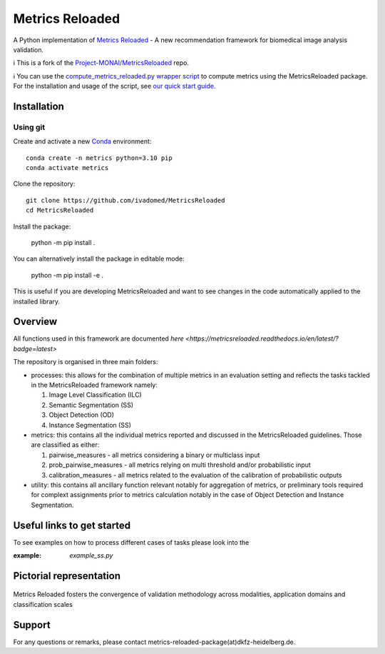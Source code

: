 ================
Metrics Reloaded
================

.. start-description

A Python implementation of `Metrics Reloaded <https://openreview.net/forum?id=24kBqy8rcB_>`__ - A new recommendation framework for biomedical image analysis validation.

ℹ️ This is a fork of the `Project-MONAI/MetricsReloaded <https://github.com/Project-MONAI/MetricsReloaded>`__ repo.

ℹ️ You can use the `compute_metrics_reloaded.py wrapper script <https://github.com/ivadomed/utilities/blob/main/compute_metrics/compute_metrics_reloaded.py>`__ to compute metrics using the MetricsReloaded package. For the installation and usage of the script, see `our quick start guide <https://github.com/ivadomed/utilities/blob/main/quick_start_guides/MetricsReloaded_quick_start_guide.md>`__.

Installation
============
Using git
---------

Create and activate a new `Conda <https://docs.conda.io/en/latest/miniconda.html>`__ environment: ::

    conda create -n metrics python=3.10 pip
    conda activate metrics

Clone the repository: ::

    git clone https://github.com/ivadomed/MetricsReloaded
    cd MetricsReloaded

Install the package:

    python -m pip install .

You can alternatively install the package in editable mode:

    python -m pip install -e .

This is useful if you are developing MetricsReloaded and want to see changes in the code automatically applied to the installed library.


Overview
========

All functions used in this framework are documented `here <https://metricsreloaded.readthedocs.io/en/latest/?badge=latest>`

The repository is organised in three main folders:

- processes: this allows for the combination of multiple metrics in an evaluation setting and reflects the tasks tackled in the MetricsReloaded framework namely:

  #. Image Level Classification (ILC)
  #. Semantic Segmentation (SS)
  #. Object Detection (OD)
  #. Instance Segmentation (SS)

- metrics: this contains all the individual metrics reported and discussed in the MetricsReloaded guidelines. Those are classified as either:

  #. pairwise_measures - all metrics considering a binary or multiclass input
  #. prob_pairwise_measures - all metrics relying on multi threshold and/or probabilistic input
  #. calibration_measures - all metrics related to the evaluation of the calibration of probabilistic outputs

- utility: this contains all ancillary function relevant notably for aggregation of metrics, or preliminary tools required for complext assignments prior to metrics calculation notably in the case of Object Detection and Instance Segmentation. 

Useful links to get started
===========================

To see examples on how to process different cases of tasks please look into the 

:example: `example_ss.py`

Pictorial representation
========================

.. end-description

.. figure:: docs/source/images/classification_scales_and_domains.png
    :scale: 10%
    :align: center

    Metrics Reloaded fosters the convergence of validation methodology across modalities, application domains and classification scales

Support
========================
For any questions or remarks, please contact metrics-reloaded-package(at)dkfz-heidelberg.de.


